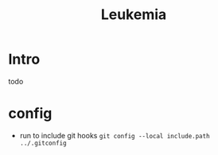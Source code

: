 #+title: Leukemia

* Intro
todo

* config
- run to include git hooks =git config --local include.path ../.gitconfig=
